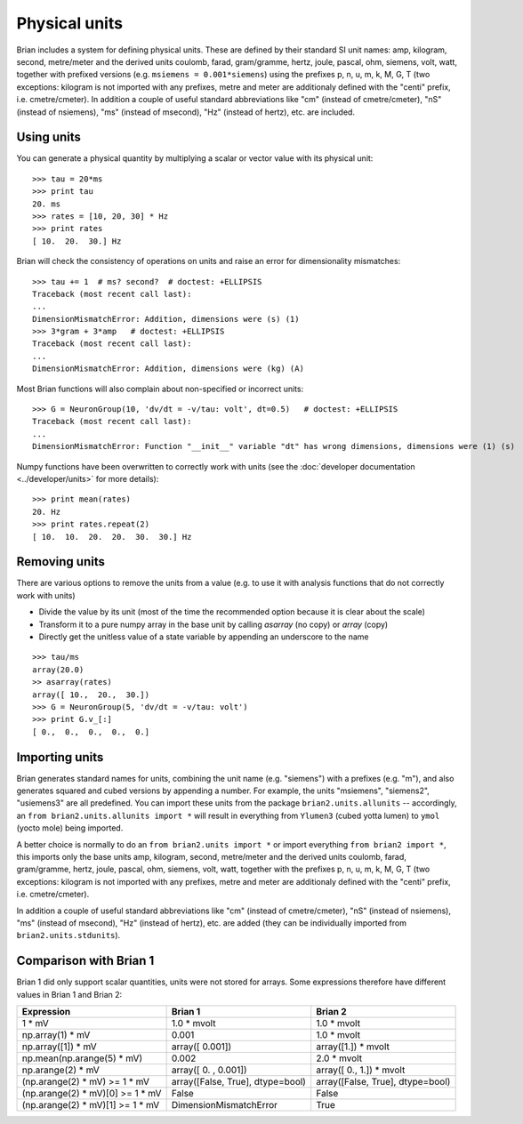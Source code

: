Physical units
==============

Brian includes a system for defining physical units. These are defined by
their standard SI unit names: amp,
kilogram, second, metre/meter and the derived units coulomb, farad, gram/gramme,
hertz, joule, pascal, ohm,  siemens, volt, watt, together with prefixed
versions (e.g. ``msiemens = 0.001*siemens``) using the prefixes
p, n, u, m, k, M, G, T (two exceptions: kilogram is not imported with any
prefixes, metre and meter are additionaly defined with the "centi" prefix,
i.e. cmetre/cmeter). In addition a couple of useful standard abbreviations like
"cm" (instead of cmetre/cmeter), "nS" (instead of nsiemens),
"ms" (instead of msecond), "Hz" (instead of hertz), etc. are included.


Using units
-----------
You can generate a physical quantity by multiplying a scalar or vector value
with its physical unit::

    >>> tau = 20*ms
    >>> print tau
    20. ms
    >>> rates = [10, 20, 30] * Hz
    >>> print rates
    [ 10.  20.  30.] Hz

Brian will check the consistency of operations on units and raise an error for
dimensionality mismatches::

    >>> tau += 1  # ms? second?  # doctest: +ELLIPSIS
    Traceback (most recent call last):
    ...
    DimensionMismatchError: Addition, dimensions were (s) (1)
    >>> 3*gram + 3*amp   # doctest: +ELLIPSIS
    Traceback (most recent call last):
    ...
    DimensionMismatchError: Addition, dimensions were (kg) (A)

Most Brian functions will also complain about non-specified or incorrect units::

    >>> G = NeuronGroup(10, 'dv/dt = -v/tau: volt', dt=0.5)   # doctest: +ELLIPSIS
    Traceback (most recent call last):
    ...
    DimensionMismatchError: Function "__init__" variable "dt" has wrong dimensions, dimensions were (1) (s)

Numpy functions have been overwritten to correctly work with units (see the
:doc:`developer documentation <../developer/units>` for more details)::

    >>> print mean(rates)
    20. Hz
    >>> print rates.repeat(2)
    [ 10.  10.  20.  20.  30.  30.] Hz

Removing units
--------------
There are various options to remove the units from a value (e.g. to use it with
analysis functions that do not correctly work with units)

* Divide the value by its unit (most of the time the recommended option
  because it is clear about the scale)
* Transform it to a pure numpy array in the base unit by calling `asarray`
  (no copy) or `array` (copy)
* Directly get the unitless value of a state variable by appending an underscore
  to the name

::

    >>> tau/ms
    array(20.0)
    >> asarray(rates)
    array([ 10.,  20.,  30.])
    >>> G = NeuronGroup(5, 'dv/dt = -v/tau: volt')
    >>> print G.v_[:]
    [ 0.,  0.,  0.,  0.,  0.]


Importing units
---------------
Brian generates standard names for units, combining the unit name (e.g.
"siemens") with a prefixes (e.g. "m"), and also generates squared and cubed
versions by appending a number. For example, the units "msiemens", "siemens2",
"usiemens3" are all predefined. You can import these units from the package
``brian2.units.allunits`` -- accordingly, an
``from brian2.units.allunits import *`` will result in everything from
``Ylumen3`` (cubed yotta lumen) to ``ymol`` (yocto mole) being imported.

A better choice is normally to do an ``from brian2.units import *`` or import
everything ``from brian2 import *``, this imports only the base units amp,
kilogram, second, metre/meter and the derived units coulomb, farad, gram/gramme,
hertz, joule, pascal, ohm,  siemens, volt, watt, together with the prefixes
p, n, u, m, k, M, G, T (two exceptions: kilogram is not imported with any
prefixes, metre and meter are additionaly defined with the "centi" prefix,
i.e. cmetre/cmeter).

In addition a couple of useful standard abbreviations like
"cm" (instead of cmetre/cmeter), "nS" (instead of nsiemens),
"ms" (instead of msecond), "Hz" (instead of hertz), etc. are added (they can
be individually imported from ``brian2.units.stdunits``).


Comparison with Brian 1
-----------------------

Brian 1 did only support scalar quantities, units were not stored for arrays.
Some expressions therefore have different values in Brian 1 and Brian 2:

================================    ================================    =================================
Expression                          Brian 1                             Brian 2
================================    ================================    =================================
1 * mV                              1.0 * mvolt                         1.0 * mvolt
np.array(1) * mV                    0.001                               1.0 * mvolt
np.array([1]) * mV                  array([ 0.001])                     array([1.]) * mvolt
np.mean(np.arange(5) * mV)          0.002                               2.0 * mvolt
np.arange(2) * mV                   array([ 0.   ,  0.001])             array([ 0.,  1.]) * mvolt
(np.arange(2) * mV) >= 1 * mV       array([False, True], dtype=bool)    array([False, True], dtype=bool)
(np.arange(2) * mV)[0] >= 1 * mV    False                               False
(np.arange(2) * mV)[1] >= 1 * mV    DimensionMismatchError              True
================================    ================================    =================================
